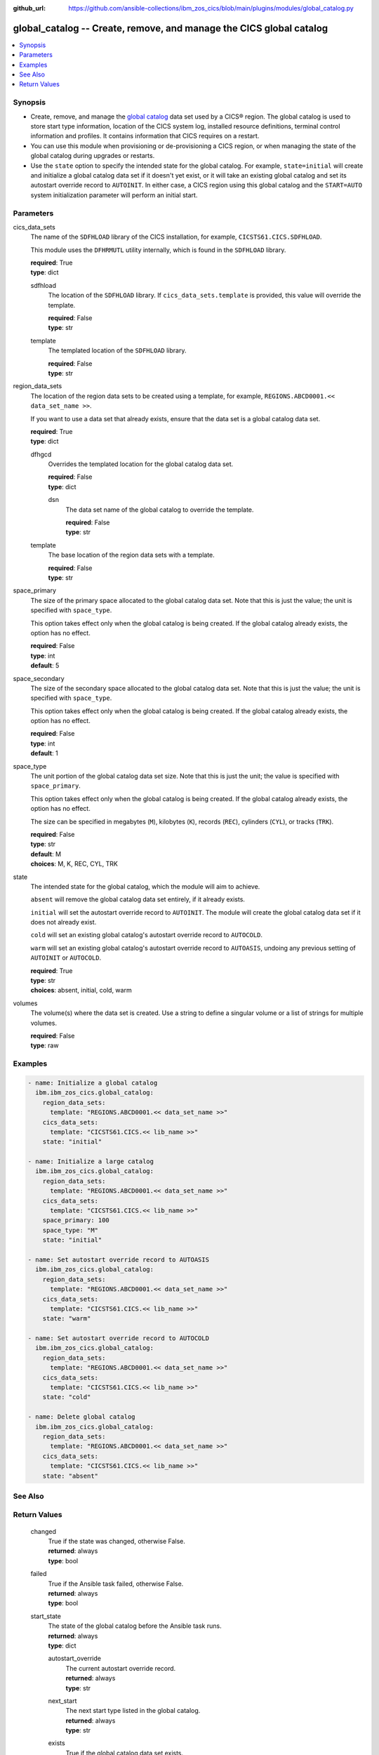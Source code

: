 .. ...............................................................................
.. © Copyright IBM Corporation 2020,2023                                         .
.. Apache License, Version 2.0 (see https://opensource.org/licenses/Apache-2.0)  .
.. ...............................................................................

:github_url: https://github.com/ansible-collections/ibm_zos_cics/blob/main/plugins/modules/global_catalog.py

.. _global_catalog_module:


global_catalog -- Create, remove, and manage the CICS global catalog
====================================================================



.. contents::
   :local:
   :depth: 1


Synopsis
--------
- Create, remove, and manage the \ `global catalog <https://www.ibm.com/docs/en/cics-ts/latest?topic=catalogs-global-catalog>`__\  data set used by a CICS® region. The global catalog is used to store start type information, location of the CICS system log, installed resource definitions, terminal control information and profiles. It contains information that CICS requires on a restart.
- You can use this module when provisioning or de-provisioning a CICS region, or when managing the state of the global catalog during upgrades or restarts.
- Use the \ :literal:`state`\  option to specify the intended state for the global catalog. For example, \ :literal:`state=initial`\  will create and initialize a global catalog data set if it doesn't yet exist, or it will take an existing global catalog and set its autostart override record to \ :literal:`AUTOINIT`\ . In either case, a CICS region using this global catalog and the \ :literal:`START=AUTO`\  system initialization parameter will perform an initial start.





Parameters
----------


     
cics_data_sets
  The name of the \ :literal:`SDFHLOAD`\  library of the CICS installation, for example, \ :literal:`CICSTS61.CICS.SDFHLOAD`\ .

  This module uses the \ :literal:`DFHRMUTL`\  utility internally, which is found in the \ :literal:`SDFHLOAD`\  library.


  | **required**: True
  | **type**: dict


     
  sdfhload
    The location of the \ :literal:`SDFHLOAD`\  library. If \ :literal:`cics\_data\_sets.template`\  is provided, this value will override the template.


    | **required**: False
    | **type**: str


     
  template
    The templated location of the \ :literal:`SDFHLOAD`\  library.


    | **required**: False
    | **type**: str



     
region_data_sets
  The location of the region data sets to be created using a template, for example, \ :literal:`REGIONS.ABCD0001.\<\< data\_set\_name \>\>`\ .

  If you want to use a data set that already exists, ensure that the data set is a global catalog data set.


  | **required**: True
  | **type**: dict


     
  dfhgcd
    Overrides the templated location for the global catalog data set.


    | **required**: False
    | **type**: dict


     
    dsn
      The data set name of the global catalog to override the template.


      | **required**: False
      | **type**: str



     
  template
    The base location of the region data sets with a template.


    | **required**: False
    | **type**: str



     
space_primary
  The size of the primary space allocated to the global catalog data set. Note that this is just the value; the unit is specified with \ :literal:`space\_type`\ .

  This option takes effect only when the global catalog is being created. If the global catalog already exists, the option has no effect.


  | **required**: False
  | **type**: int
  | **default**: 5


     
space_secondary
  The size of the secondary space allocated to the global catalog data set. Note that this is just the value; the unit is specified with \ :literal:`space\_type`\ .

  This option takes effect only when the global catalog is being created. If the global catalog already exists, the option has no effect.


  | **required**: False
  | **type**: int
  | **default**: 1


     
space_type
  The unit portion of the global catalog data set size. Note that this is just the unit; the value is specified with \ :literal:`space\_primary`\ .

  This option takes effect only when the global catalog is being created. If the global catalog already exists, the option has no effect.

  The size can be specified in megabytes (\ :literal:`M`\ ), kilobytes (\ :literal:`K`\ ), records (\ :literal:`REC`\ ), cylinders (\ :literal:`CYL`\ ), or tracks (\ :literal:`TRK`\ ).


  | **required**: False
  | **type**: str
  | **default**: M
  | **choices**: M, K, REC, CYL, TRK


     
state
  The intended state for the global catalog, which the module will aim to achieve.

  \ :literal:`absent`\  will remove the global catalog data set entirely, if it already exists.

  \ :literal:`initial`\  will set the autostart override record to \ :literal:`AUTOINIT`\ . The module will create the global catalog data set if it does not already exist.

  \ :literal:`cold`\  will set an existing global catalog's autostart override record to \ :literal:`AUTOCOLD`\ .

  \ :literal:`warm`\  will set an existing global catalog's autostart override record to \ :literal:`AUTOASIS`\ , undoing any previous setting of \ :literal:`AUTOINIT`\  or \ :literal:`AUTOCOLD`\ .


  | **required**: True
  | **type**: str
  | **choices**: absent, initial, cold, warm


     
volumes
  The volume(s) where the data set is created. Use a string to define a singular volume or a list of strings for multiple volumes.


  | **required**: False
  | **type**: raw




Examples
--------

.. code-block:: yaml+jinja

   
   - name: Initialize a global catalog
     ibm.ibm_zos_cics.global_catalog:
       region_data_sets:
         template: "REGIONS.ABCD0001.<< data_set_name >>"
       cics_data_sets:
         template: "CICSTS61.CICS.<< lib_name >>"
       state: "initial"

   - name: Initialize a large catalog
     ibm.ibm_zos_cics.global_catalog:
       region_data_sets:
         template: "REGIONS.ABCD0001.<< data_set_name >>"
       cics_data_sets:
         template: "CICSTS61.CICS.<< lib_name >>"
       space_primary: 100
       space_type: "M"
       state: "initial"

   - name: Set autostart override record to AUTOASIS
     ibm.ibm_zos_cics.global_catalog:
       region_data_sets:
         template: "REGIONS.ABCD0001.<< data_set_name >>"
       cics_data_sets:
         template: "CICSTS61.CICS.<< lib_name >>"
       state: "warm"

   - name: Set autostart override record to AUTOCOLD
     ibm.ibm_zos_cics.global_catalog:
       region_data_sets:
         template: "REGIONS.ABCD0001.<< data_set_name >>"
       cics_data_sets:
         template: "CICSTS61.CICS.<< lib_name >>"
       state: "cold"

   - name: Delete global catalog
     ibm.ibm_zos_cics.global_catalog:
       region_data_sets:
         template: "REGIONS.ABCD0001.<< data_set_name >>"
       cics_data_sets:
         template: "CICSTS61.CICS.<< lib_name >>"
       state: "absent"






See Also
--------

.. seealso::

   - :ref:`local_catalog_module`



Return Values
-------------


   
                              
       changed
        | True if the state was changed, otherwise False.
      
        | **returned**: always
        | **type**: bool
      
      
                              
       failed
        | True if the Ansible task failed, otherwise False.
      
        | **returned**: always
        | **type**: bool
      
      
                              
       start_state
        | The state of the global catalog before the Ansible task runs.
      
        | **returned**: always
        | **type**: dict
              
   
                              
        autostart_override
          | The current autostart override record.
      
          | **returned**: always
          | **type**: str
      
      
                              
        next_start
          | The next start type listed in the global catalog.
      
          | **returned**: always
          | **type**: str
      
      
                              
        exists
          | True if the global catalog data set exists.
      
          | **returned**: always
          | **type**: bool
      
      
                              
        data_set_organization
          | The organization of the data set at the start of the Ansible task.
      
          | **returned**: always
          | **type**: str
          | **sample**: VSAM

            
      
        
      
      
                              
       end_state
        | The state of the global catalog at the end of the Ansible task.
      
        | **returned**: always
        | **type**: dict
              
   
                              
        autostart_override
          | The current autostart override record.
      
          | **returned**: always
          | **type**: str
      
      
                              
        next_start
          | The next start type listed in the global catalog
      
          | **returned**: always
          | **type**: str
      
      
                              
        exists
          | True if the global catalog data set exists.
      
          | **returned**: always
          | **type**: bool
      
      
                              
        data_set_organization
          | The organization of the data set at the end of the Ansible task.
      
          | **returned**: always
          | **type**: str
          | **sample**: VSAM

            
      
        
      
      
                              
       executions
        | A list of program executions performed during the Ansible task.
      
        | **returned**: always
        | **type**: list
              
   
                              
        name
          | A human-readable name for the program execution.
      
          | **returned**: always
          | **type**: str
      
      
                              
        rc
          | The return code for the program execution.
      
          | **returned**: always
          | **type**: int
      
      
                              
        stdout
          | The standard out stream returned by the program execution.
      
          | **returned**: always
          | **type**: str
      
      
                              
        stderr
          | The standard error stream returned from the program execution.
      
          | **returned**: always
          | **type**: str
      
        
      
        
